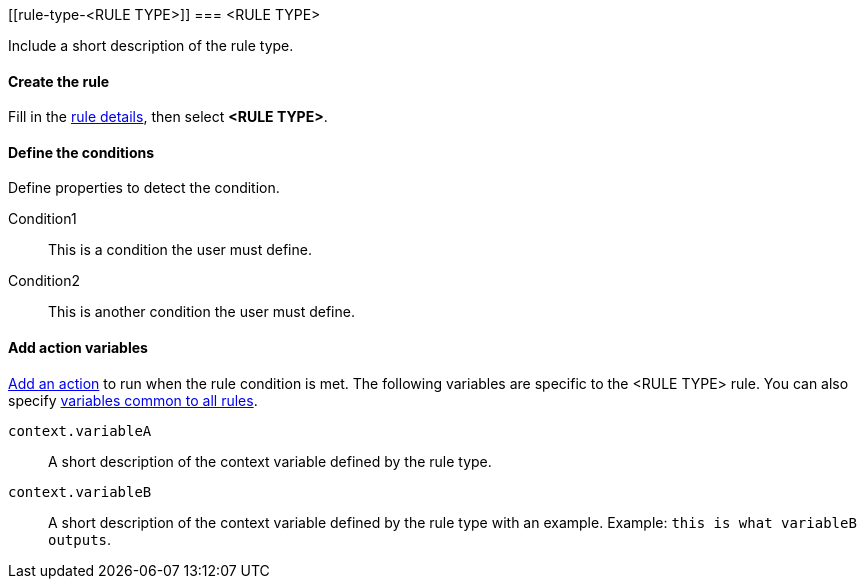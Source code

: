 [[rule-type-<RULE TYPE>]]
=== <RULE TYPE>

Include a short description of the rule type.

[float]
==== Create the rule

Fill in the <<defining-rules-general-details, rule details>>, then select *<RULE TYPE>*.

[float]
==== Define the conditions

Define properties to detect the condition.

////
Optional, include a screenshot
[role="screenshot"]
image::user/alerting/images/rule-types-<RULE TYPE>-conditions.png[Conditions for <RULE TYPE> rule type]
////

Condition1:: This is a condition the user must define.
Condition2:: This is another condition the user must define.

[float]
==== Add action variables

<<defining-rules-actions-details, Add an action>> to run when the rule condition is met. The following variables are specific to the <RULE TYPE> rule. You can also specify <<defining-rules-actions-variables, variables common to all rules>>.

`context.variableA`:: A short description of the context variable defined by the rule type.
`context.variableB`:: A short description of the context variable defined by the rule type with an example. Example: `this is what variableB outputs`.

////
Optional, include a step-by-step example for creating this rule 
[float]
==== Example

In this section, you will use the {kib} <<add-sample-data, weblog sample dataset>> to setup and tune the conditions on an <RULE TYPE> rule. For this example, we want to detect when <DESCRIBE THE CONDITIONS>.
////